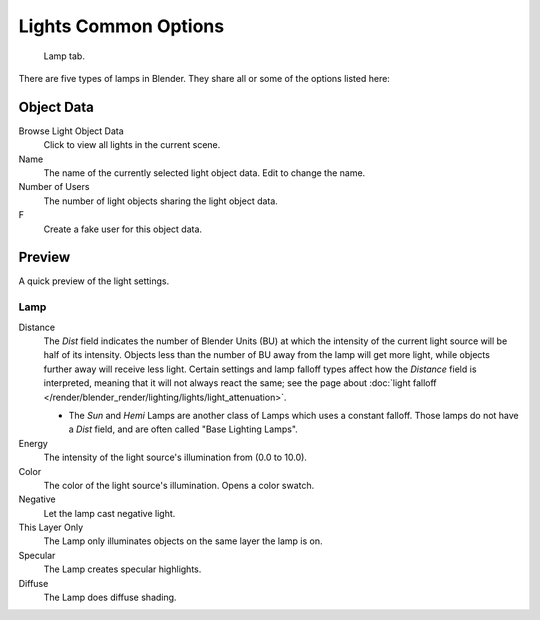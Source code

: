 ..    TODO/Review: {{review}}.

*********************
Lights Common Options
*********************

.. figure:: /images/lighting-lights-properties.jpg
   :width: 312px

   Lamp tab.


There are five types of lamps in Blender. They share all or some of the options listed here:

Object Data
===========

Browse Light Object Data
   Click to view all lights in the current scene.
Name
   The name of the currently selected light object data. Edit to change the name.
Number of Users
   The number of light objects sharing the light object data.
F
   Create a fake user for this object data.


Preview
=======

A quick preview of the light settings.


Lamp
----

Distance
   The *Dist* field indicates the number of Blender Units (BU)
   at which the intensity of the current light source will be half of its intensity.
   Objects less than the number of BU away from the lamp will get more light,
   while objects further away will receive less light.
   Certain settings and lamp falloff types affect how the *Distance* field is interpreted,
   meaning that it will not always react the same;
   see the page about :doc:`light falloff </render/blender_render/lighting/lights/light_attenuation>`.

   - The *Sun* and *Hemi* Lamps are another class of Lamps which uses a constant falloff.
     Those lamps do not have a *Dist* field, and are often called "Base Lighting Lamps".

Energy
   The intensity of the light source's illumination from (0.0 to 10.0).
Color
   The color of the light source's illumination. Opens a color swatch.
Negative
   Let the lamp cast negative light.
This Layer Only
   The Lamp only illuminates objects on the same layer the lamp is on.
Specular
   The Lamp creates specular highlights.
Diffuse
   The Lamp does diffuse shading.
